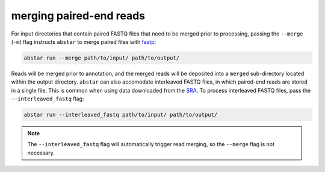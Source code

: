 .. _read-merging:

merging paired-end reads
=========================

For input directories that contain paired FASTQ files that need to be merged
prior to processing, passing the ``--merge`` (``-m``) flag instructs ``abstar`` to merge
paired files with `fastp <https://github.com/OpenGene/fastp>`_:

.. code-block:: bash

    abstar run --merge path/to/input/ path/to/output/

Reads will be merged prior to annotation, and the merged reads will be deposited into a ``merged`` 
sub-directory located within the output directory. ``abstar`` can also accomodate interleaved 
FASTQ files, in which paired-end reads are stored in a single file. This is common when using 
data downloaded from the `SRA <https://www.ncbi.nlm.nih.gov/sra>`_. To process interleaved 
FASTQ files, pass the ``--interleaved_fastq`` flag:

.. code-block:: bash

    abstar run --interleaved_fastq path/to/input/ path/to/output/

.. note::
    The ``--interleaved_fastq`` flag will automatically trigger read merging, so the ``--merge`` 
    flag is not necessary.